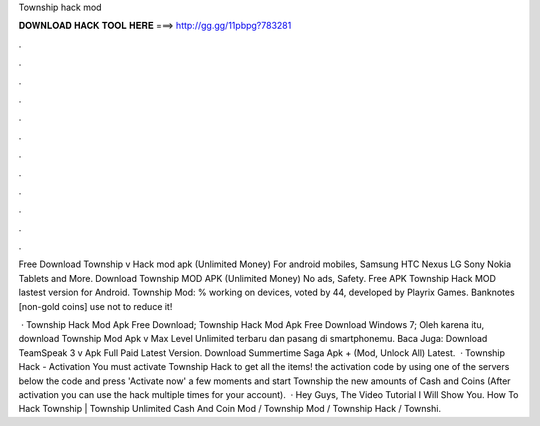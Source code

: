Township hack mod



𝐃𝐎𝐖𝐍𝐋𝐎𝐀𝐃 𝐇𝐀𝐂𝐊 𝐓𝐎𝐎𝐋 𝐇𝐄𝐑𝐄 ===> http://gg.gg/11pbpg?783281



.



.



.



.



.



.



.



.



.



.



.



.

Free Download Township v Hack mod apk (Unlimited Money) For android mobiles, Samsung HTC Nexus LG Sony Nokia Tablets and More. Download Township MOD APK (Unlimited Money) No ads, Safety. Free APK Township Hack MOD lastest version for Android. Township Mod: % working on devices, voted by 44, developed by Playrix Games. Banknotes [non-gold coins] use not to reduce it!

 · Township Hack Mod Apk Free Download; Township Hack Mod Apk Free Download Windows 7; Oleh karena itu, download Township Mod Apk v Max Level Unlimited terbaru dan pasang di smartphonemu. Baca Juga: Download TeamSpeak 3 v Apk Full Paid Latest Version. Download Summertime Saga Apk + (Mod, Unlock All) Latest.  · Township Hack - Activation You must activate Township Hack to get all the items!  the activation code by using one of the servers below  the code and press 'Activate now'  a few moments and start Township  the new amounts of Cash and Coins (After activation you can use the hack multiple times for your account).  · Hey Guys, The Video Tutorial I Will Show You. How To Hack Township | Township Unlimited Cash And Coin Mod / Township Mod / Township Hack / Townshi.
